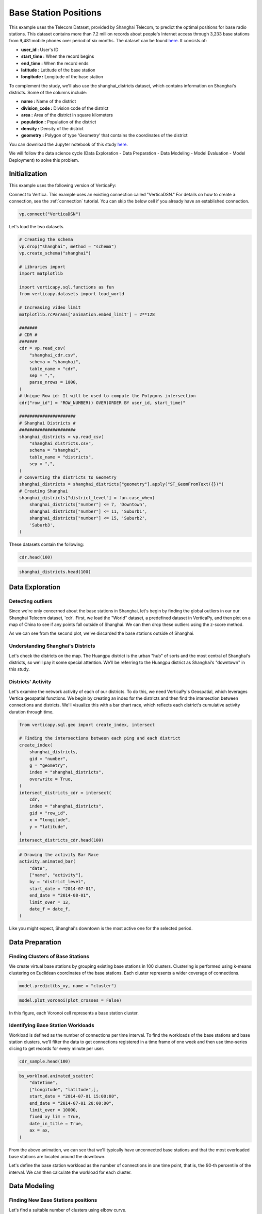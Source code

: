 .. _examples.business.base_station:

Base Station Positions
==================================

This example uses the Telecom Dataset, provided by Shanghai Telecom, to predict the optimal positions for base radio stations. 
This dataset contains more than 7.2 million records about people's 
Internet access through 3,233 base stations from 9,481 mobile phones 
over period of six months. 
The dataset can be found `here <http://sguangwang.com/TelecomDataset.html>`_. It consists of:

- **user_id :** User's ID
- **start_time :** When the record begins
- **end_time :** When the record ends
- **latitude :** Latitude of the base station
- **longitude :** Longitude of the base station


To complement the study, we'll also use the shanghai_districts dataset, which contains information on Shanghai's districts. Some of the columns include:

- **name :** Name of the district
- **division_code :** Division code of the district
- **area :** Area of the district in square kilometers
- **population :** Population of the district
- **density :** Density of the district
- **geometry :** Polygon of type 'Geometry' that contains the coordinates of the district


You can download the Jupyter notebook of this study `here <https://github.com/vertica/VerticaPy/blob/master/examples/business/base_station/base_station.ipynb>`_.

We will follow the data science cycle (Data Exploration - Data Preparation - Data Modeling - Model Evaluation - Model Deployment) to solve this problem.

Initialization
---------------

This example uses the following version of VerticaPy:

.. ipython:: python
    
    import verticapy as vp

    vp.__version__


Connect to Vertica. This example uses an existing connection called "VerticaDSN." 
For details on how to create a connection, see the :ref:`connection` tutorial.
You can skip the below cell if you already have an established connection.

.. code-block:: python
    
    vp.connect("VerticaDSN")


Let's load the two datasets.

.. code-block:: python

    # Creating the schema
    vp.drop("shanghai", method = "schema")
    vp.create_schema("shanghai")

    # Libraries import
    import matplotlib

    import verticapy.sql.functions as fun
    from verticapy.datasets import load_world

    # Increasing video limit
    matplotlib.rcParams['animation.embed_limit'] = 2**128

    #######
    # CDR #
    #######
    cdr = vp.read_csv(
        "shanghai_cdr.csv", 
        schema = "shanghai", 
        table_name = "cdr", 
        sep = ",",
        parse_nrows = 1000,
    )
    # Unique Row id: It will be used to compute the Polygons intersection
    cdr["row_id"] = "ROW_NUMBER() OVER(ORDER BY user_id, start_time)"

    ######################
    # Shanghai Districts #
    ######################
    shanghai_districts = vp.read_csv(
        "shanghai_districts.csv", 
        schema = "shanghai", 
        table_name = "districts", 
        sep = ",",
    )
    # Converting the districts to Geometry
    shanghai_districts = shanghai_districts["geometry"].apply("ST_GeomFromText({})")
    # Creating Shanghai 
    shanghai_districts["district_level"] = fun.case_when(
        shanghai_districts["number"] <= 7, 'Downtown',
        shanghai_districts["number"] <= 11, 'Suburb1',
        shanghai_districts["number"] <= 15, 'Suburb2',
        'Suburb3',
    )

.. ipython:: python
    :suppress:

    vp.drop("shanghai", method = "schema")
    vp.create_schema("shanghai")
    import matplotlib
    import verticapy.sql.functions as fun
    from verticapy.datasets import load_world
    matplotlib.rcParams['animation.embed_limit'] = 2**128
    cdr = vp.read_csv(
        "/project/data/VerticaPy/docs/source/_static/website/examples/data/base_station/shanghai_cdr.csv", 
        schema = "shanghai", 
        table_name = "cdr", 
        sep = ",",
        parse_nrows = 1000,
    )
    # Unique Row id: It will be used to compute the Polygons intersection
    cdr["row_id"] = "ROW_NUMBER() OVER(ORDER BY user_id, start_time)"
    shanghai_districts = vp.read_csv(
        "/project/data/VerticaPy/docs/source/_static/website/examples/data/base_station/shanghai_districts.csv", 
        schema = "shanghai", 
        table_name = "districts", 
        sep = ",",
    )
    # Converting the districts to Geometry
    shanghai_districts = shanghai_districts["geometry"].apply("ST_GeomFromText({})")
    # Creating Shanghai 
    shanghai_districts["district_level"] = fun.case_when(
        shanghai_districts["number"] <= 7, 'Downtown',
        shanghai_districts["number"] <= 11, 'Suburb1',
        shanghai_districts["number"] <= 15, 'Suburb2',
        'Suburb3',
    )

These datasets contain the following:

.. code-block:: python

    cdr.head(100)

.. ipython:: python
    :suppress:

    res = cdr.head(100)
    html_file = open("/project/data/VerticaPy/docs/figures/examples_base_station_cdr_head.html", "w")
    html_file.write(res._repr_html_())
    html_file.close()


.. raw:: html
    :file: /project/data/VerticaPy/docs/figures/examples_base_station_cdr_head.html

.. code-block:: python

    shanghai_districts.head(100)

.. ipython:: python
    :suppress:

    res = shanghai_districts.head(100)
    html_file = open("/project/data/VerticaPy/docs/figures/examples_base_station_shanghai_district_head.html", "w")
    html_file.write(res._repr_html_())
    html_file.close()


.. raw:: html
    :file: /project/data/VerticaPy/docs/figures/examples_base_station_shanghai_district_head.html


Data Exploration
----------------

Detecting outliers
+++++++++++++++++++


Since we're only concerned about the base stations in Shanghai, 
let's begin by finding the global outliers in our our Shanghai 
Telecom dataset, 'cdr'. First, we load the "World" dataset, a 
predefined dataset in VerticaPy, and then plot on a map of China 
to see if any points fall outside of Shanghai. We can then drop 
these outliers using the z-score method.

.. ipython:: python
    :okwarning:

    # Setting up the plotting Library to Matplotlib
    vp.set_option("plotting_lib", "matplotlib")

    # Outliers
    world = load_world()
    china = world[world["country"] == "China"]
    ax = china["geometry"].geo_plot(
        color = "white",
        edgecolor = "black",
    )
    cdr.groupby(["longitude", "latitude"]).scatter(
        ["longitude", "latitude"],
        ax = ax,
    )
    @savefig examples_base_station_shanghai_outliers.png
    ax.set_title("Shanghai's Base Stations with Outliers")

.. ipython:: python
    :okwarning:

    # Dropping Outliers
    cdr["longitude"].drop_outliers(threshold = 2.0);
    cdr["latitude"].drop_outliers(threshold = 2.0);

    # Without Outliers
    ax = china["geometry"].geo_plot(
        color = "white",
        edgecolor = "black",
    )
    cdr.groupby(["longitude", "latitude"]).scatter(
        ["longitude", "latitude"],
        ax = ax,
    )
    @savefig examples_base_station_shanghai_outliers_without.png
    ax.set_title("Shanghai's Base Stations without Outliers")

As we can see from the second plot, we've discarded the base stations outside of Shanghai.

Understanding Shanghai's Districts
+++++++++++++++++++++++++++++++++++


Let's check the districts on the map. The Huangpu district is 
the urban "hub" of sorts and the most central of Shanghai's 
districts, so we'll pay it some special attention. We'll be 
referring to the Huangpu district as Shanghai's "downtown" 
in this study.

.. ipython:: python

    ax = shanghai_districts["geometry"].geo_plot(
        column = "district_level",
        edgecolor='white',
    )

    # Finding Centroids
    centroids = shanghai_districts.select(
        [
            "name", 
            "ST_X(ST_CENTROID(geometry))", 
            "ST_Y(ST_CENTROID(geometry))",
        ],
    ).to_list()

    # Plotting the suburb names
    for c in centroids[7:]:
        ax.text(c[1], c[2], c[0], va="center", ha="center")
    ax.set_title("Shanghai's Districts")
    @savefig examples_base_station_shanghai_downtown_center.png
    ax.text(121.43, 31.25, "Downtown", va="center", ha="center")

.. ipython:: python

    ax2 = shanghai_districts.search("number <= 7")["geometry"].geo_plot(
        color="#CCCCCC",
        edgecolor="white",
    )

    # Plotting the downtown names
    for c in centroids[:7]:
        ax2.text(c[1], c[2], c[0], va="center", ha="center")
    ax2.set_title("Shanghai's Downtown")
    @savefig examples_base_station_shanghai_downtown_center_grey.png
    ax2

Districts' Activity
++++++++++++++++++++

Let's examine the network activity of each of our districts. To do this, we need VerticaPy's Geospatial, which leverages Vertica geospatial functions. We begin by creating an index for the districts and then find the intersection between connections and districts. We'll visualize this with a bar chart race, which reflects each district's cumulative activity duration through time.

.. code-block:: python

    from verticapy.sql.geo import create_index, intersect

    # Finding the intersections between each ping and each district
    create_index(
        shanghai_districts, 
        gid = "number", 
        g = "geometry", 
        index = "shanghai_districts",
        overwrite = True,
    )
    intersect_districts_cdr = intersect(
        cdr,
        index = "shanghai_districts",
        gid = "row_id",
        x = "longitude",
        y = "latitude",
    )
    intersect_districts_cdr.head(100)

.. ipython:: python
    :suppress:

    from verticapy.sql.geo import create_index, intersect

    # Finding the intersections between each ping and each district
    create_index(
        shanghai_districts, 
        gid = "number", 
        g = "geometry", 
        index = "shanghai_districts",
        overwrite = True,
    )
    intersect_districts_cdr = intersect(
        cdr,
        index = "shanghai_districts",
        gid = "row_id",
        x = "longitude",
        y = "latitude",
    )
    res = intersect_districts_cdr.head(100)
    html_file = open("/project/data/VerticaPy/docs/figures/examples_base_station_shanghai_district_activity.html", "w")
    html_file.write(res._repr_html_())
    html_file.close()

.. ipython:: python

    # Total Connection Duration
    cdr["total_duration"] = (cdr["end_time"] - cdr["start_time"]) / fun.interval("1 minute");

    # Features Engineering
    cdr["date"] = "DATE(start_time)";

    # Total Duration per Connection per district per day
    activity = intersect_districts_cdr.join(
        cdr,
        on = {"point_id": "row_id"},
        how = "left",
        expr1 = ["polygon_gid",],
        expr2 = ["start_time", "total_duration", "date",]
    ).groupby(
        [
            "polygon_gid",
            "date",
        ],
        "SUM(total_duration) AS total_duration",
    ).join(
        shanghai_districts,
        on = {"polygon_gid": "number"},
        how = "left",
        expr1 = [
            "date",
            "total_duration / area AS total_duration_km2",
        ],
        expr2 = ["name", "district_level"],
    );

    # Cumulative Duration per Connection per district
    activity.cumsum(
        "total_duration_km2", 
        by = ["name"],
        order_by = ["date"],
        name = "activity",
    );
    activity["activity"] = fun.round(activity["activity"], 2);

    # Formatting the date
    def date_f(x):
        return x.strftime("%b %d")

.. code-block:: python

    # Drawing the activity Bar Race
    activity.animated_bar(
        "date", 
        ["name", "activity"],
        by = "district_level",
        start_date = "2014-07-01", 
        end_date = "2014-08-01",
        limit_over = 13,
        date_f = date_f,
    )

.. ipython:: python
    :suppress:

    # Drawing the activity Bar Race
    fig = activity.animated_bar(
        "date", 
        ["name", "activity"],
        by = "district_level",
        start_date = "2014-07-01", 
        end_date = "2014-08-01",
        limit_over = 13,
        date_f = date_f,
    )
    with open("figures/examples_base_station_animated_bar_activity.html", "w") as file:
        file.write(fig.__html__())

.. raw:: html
    :file: /project/data/VerticaPy/docs/figures/examples_base_station_animated_bar_activity.html

Like you might expect, Shanghai's downtown is the most active one for the selected period. 

Data Preparation
-----------------

Finding Clusters of Base Stations
++++++++++++++++++++++++++++++++++

We create virtual base stations by grouping existing base stations in 100 clusters. Clustering is performed using k-means clustering on Euclidean coordinates of the base stations. Each cluster represents a wider coverage of connections.

.. ipython:: python

    from verticapy.sql.geo import coordinate_converter

    # Creating the Base Station Dataset
    bs = cdr.groupby(
        ["longitude", "latitude"],
        [
            "COUNT(DISTINCT user_id) AS total_distinct_users",
            "AVG((end_time - start_time) / '1 minute') AS avg_connection_duration",
            "SUM((end_time - start_time) / '1 minute') AS total_connection_duration",
            "COUNT(*) AS connection_number",
        ],
    );
    # Converting longitude, latitude to x, y
    bs_xy = coordinate_converter(bs, "longitude", "latitude");

    # Using Clustering
    from verticapy.machine_learning.vertica import KMeans

    model = KMeans("shanghai.kmeans_bs", n_cluster = 100)
    model.fit(bs_xy, ["longitude", "latitude"])

.. code-block:: python

    model.predict(bs_xy, name = "cluster")

.. ipython:: python
    :suppress:

    res = model.predict(bs_xy, name = "cluster")
    html_file = open("/project/data/VerticaPy/docs/figures/examples_base_station_model_rediction.html", "w")
    html_file.write(res._repr_html_())
    html_file.close()


.. raw:: html
    :file: /project/data/VerticaPy/docs/figures/examples_base_station_model_rediction.html


.. ipython:: python

    bs = coordinate_converter(bs_xy, "longitude", "latitude", reverse = True);
    vp.drop("shanghai.bs", method = "table");
    bs.to_db("shanghai.bs",relation_type = "table",inplace = True,);


.. code-block:: python

    model.plot_voronoi(plot_crosses = False)

.. ipython:: python
    :suppress:
    :okwarning:

    vp.set_option("plotting_lib","plotly")
    fig = model.plot_voronoi(plot_crosses = False)
    fig.write_html("/project/data/VerticaPy/docs/figures/examples_base_station_voronoi_plotly.html")

.. raw:: html
    :file: /project/data/VerticaPy/docs/figures/examples_base_station_voronoi_plotly.html


In this figure, each Voronoi cell represents a base station cluster.

Identifying Base Station Workloads
+++++++++++++++++++++++++++++++++++

Workload is defined as the number of connections per time interval. To find the workloads of the base stations and base station clusters, we'll filter the data to get connections registered in a time frame of one week and then use time-series slicing to get records for every minute per user. 

.. ipython:: python

    # Filtering to get the first week of July
    cdr_sample = cdr.search(
        cdr["start_time"]._between(
            "2014-07-01 00:00:00", 
            "2014-07-08 00:00:00",
        ),
    );
    # Merging Start Time and End Time to use Time Series Slicing
    cdr_sample = cdr_sample.select(
        [
            "row_id", 
            "user_id", 
            "start_time AS datetime", 
            "latitude", 
            "longitude",
        ]
    ).append(
        cdr_sample.select(
            [
                "row_id", 
                "user_id", 
                "end_time AS datetime", 
                "latitude", 
                "longitude",
            ],
        ),
    );
    # Slicing the datetime to get one record per mn per user
    cdr_sample = cdr_sample.asfreq(
        ts = "datetime",
        rule = "1 minute",
        by = [
            "user_id", 
            "latitude", 
            "longitude", 
            "row_id",
        ],
    );




.. code-block:: python

    cdr_sample.head(100)

.. ipython:: python
    :suppress:

    res = cdr_sample.head(100)
    html_file = open("/project/data/VerticaPy/docs/figures/examples_base_station_cdr_sample_head.html", "w")
    html_file.write(res._repr_html_())
    html_file.close()


.. raw:: html
    :file: /project/data/VerticaPy/docs/figures/examples_base_station_cdr_sample_head.html



.. ipython:: python

    # Switching back to matplotlib
    vp.set_option("plotting_lib","matplotlib") 
    vp.drop("shanghai.bs_workload");
    bs_workload = cdr_sample.groupby(
        [
            "datetime",
            "latitude",
            "longitude",
        ], 
        ["COUNT(DISTINCT user_id) AS workload"]
    ).to_db(
        "shanghai.bs_workload",
        relation_type = "table",
        inplace = True,
    );
    ax = shanghai_districts["geometry"].geo_plot(
        color = "white",
        edgecolor = "black",
    );

.. code-block:: python

    bs_workload.animated_scatter(
        "datetime",
        ["longitude", "latitude",],
        start_date = "2014-07-01 15:00:00",
        end_date = "2014-07-01 20:00:00",
        limit_over = 10000,                                                                    
        fixed_xy_lim = True,
        date_in_title = True,
        ax = ax,
    )

.. ipython:: python
    :suppress:
    :okwarning:

    # Drawing the activity Bar Race
    fig = bs_workload.animated_scatter(
        "datetime",
        ["longitude", "latitude",],
        start_date = "2014-07-01 15:00:00",
        end_date = "2014-07-01 20:00:00",
        limit_over = 10000,                                                                    
        fixed_xy_lim = True,
        date_in_title = True,
        ax = ax,
    )
    with open("figures/examples_base_station_animated_scatter_longi.html", "w") as file:
        file.write(fig.__html__())

.. raw:: html
    :file: /project/data/VerticaPy/docs/figures/examples_base_station_animated_scatter_longi.html


From the above animation, we can see that we'll typically have 
unconnected base stations and that the most overloaded base 
stations are located around the downtown.

Let's define the base station workload as the number of connections 
in one time point, that is, the 90-th percentile of the interval. 
We can then calculate the workload for each cluster.

.. ipython:: python

    # Base Station Workload 90%
    bs_workload_90 = bs_workload.groupby(
        ["latitude", "longitude"],
        "APPROXIMATE_PERCENTILE(workload USING PARAMETERS percentile=0.90) AS workload",
    );
    bs_workload_90.astype(
        {
            "longitude": "float",
            "latitude": "float",
            "workload": "int",
        },
    );
    vp.drop("shanghai.bs_workload_90", method = "table")
    bs_workload_90.to_db(
        "shanghai.bs_workload_90",
        relation_type = "table",
        inplace = True,
    );


.. ipython:: python
    :suppress:

    res = bs_workload_90
    html_file = open("/project/data/VerticaPy/docs/figures/examples_base_station_bs_workload_90.html", "w")
    html_file.write(res._repr_html_())
    html_file.close()


.. raw:: html
    :file: /project/data/VerticaPy/docs/figures/examples_base_station_bs_workload_90.html


.. ipython:: python

    # Clusters Workload 90%
    cworkload = coordinate_converter(
        bs_workload, 
        "longitude", 
        "latitude",
    );
    model.predict(cworkload, name = "cluster");
    cworkload = coordinate_converter(
        cworkload, 
        "longitude", 
        "latitude",
        reverse = True)
    cworkload_bs = cworkload.groupby(
        ["datetime", "cluster"],
        ["SUM(workload) AS workload",],
    ).groupby(
        "cluster",
        ["APPROXIMATE_PERCENTILE(workload USING PARAMETERS percentile=0.90) AS workload",],
    );
    cworkload_bs = cworkload_bs.join(
        bs.groupby("cluster", "COUNT(*) AS cnt"),
        how = "left",
        on = {"cluster": "cluster"},
        expr2 = ["cnt AS total_bs"],
    );
    cworkload_bs["workload_per_bs"] = cworkload_bs["workload"] / cworkload_bs["total_bs"]
    cworkload_bs.sort({"workload_per_bs": "desc"});

.. ipython:: python
    :suppress:

    res = cworkload_bs
    html_file = open("/project/data/VerticaPy/docs/figures/examples_base_station_cworkload_bs.html", "w")
    html_file.write(res._repr_html_())
    html_file.close()


.. raw:: html
    :file: /project/data/VerticaPy/docs/figures/examples_base_station_cworkload_bs.html

Data Modeling
--------------

Finding New Base Stations positions
++++++++++++++++++++++++++++++++++++

Let's find a suitable number of clusters using elbow curve.

.. ipython:: python

    # Finding a suitable number of base stations for the region
    most_active_cluster = cworkload_bs.search(
        "total_bs > 20"
    ).sort(
        {"workload_per_bs": "desc"},
    )["cluster"][0]
    bs_most_active_cluster = bs.search(bs["cluster"] == most_active_cluster)
    bs_most_active_cluster.astype(
        {
            "longitude": "float",
            "latitude": "float",
        },
    );
    bs_most_active_cluster = bs_most_active_cluster.join(
        bs_workload_90,
        how = "left",
        on_interpolate = {
            "longitude": "longitude",
        },
        expr2 = "workload",
    );
    bs_weight = bs_most_active_cluster.add_duplicates(weight = "workload")
    bs_xy = coordinate_converter(bs_weight, "longitude", "latitude")



.. code-block:: python

    from verticapy.machine_learning.model_selection import elbow

    # Switching back to Plotly
    vp.set_option("plotting_lib", "plotly")

    elbow(bs_xy, ["longitude", "latitude"])

.. ipython:: python
    :suppress:
    :okwarning:

    from verticapy.machine_learning.model_selection import elbow
    vp.set_option("plotting_lib", "plotly")
    fig = elbow(bs_xy, ["longitude", "latitude"])
    fig.write_html("/project/data/VerticaPy/docs/figures/examples_base_station_elbow_longi_lati.html")

.. raw:: html
    :file: /project/data/VerticaPy/docs/figures/examples_base_station_elbow_longi_lati.html

The elbow curve seems to indicate that 4 would be a good number of clusters, so let's try k = 4 and view the weighted k-means algorithm's suggested positions for new base stations based on the centers of the clusters.


.. ipython:: python
    :okwarning:

    # Switching back to Matplotlib
    vp.set_option("plotting_lib", "matplotlib")

    # Creating the model
    from verticapy.machine_learning.vertica import KMeans

    model = KMeans("shanghai.new_bs_kmeans", n_cluster = 4);
    model.fit(bs_xy, ["longitude", "latitude"])
    model.predict(bs_xy, name = "new_bs_center");
    bs_new = coordinate_converter(bs_xy, "longitude", "latitude", reverse = True);

    # Drawing the map
    ax = shanghai_districts["geometry"].geo_plot(
        color = "white",
        edgecolor = "black",
    );
    bs_new.scatter(
        [
            "longitude", 
            "latitude",
        ],
        by = "new_bs_center",
        ax = ax,
    );
    coordinate_converter(
        vp.vDataFrame(
            model.clusters_, 
            usecols = ["longitude", "latitude"],
        ), 
        "longitude", 
        "latitude",
        reverse = True
    ).scatter(
        [
            "longitude", 
            "latitude",
        ],
        marker = "x",
        color = "r",
        s = 220,
        linewidths = 3,
        ax = ax,
    );
    ax.set_xlim(bs_most_active_cluster["longitude"].min() - 0.02, bs_most_active_cluster["longitude"].max() + 0.02,)
    ax.set_ylim(bs_most_active_cluster["latitude"].min() - 0.02, bs_most_active_cluster["latitude"].max() + 0.02,)

    import matplotlib.pyplot as plt

    text = bs_most_active_cluster[["longitude", "latitude", "workload"]].to_list()
    for t in text:
        ax.text(t[0] + 0.001, t[1], str(t[2]),)
    @savefig examples_base_station_possible_new_base_stations.png
    ax.set_title("Possible New Base Stations")


Predicting Base Station Workload
+++++++++++++++++++++++++++++++++

With the predictive power of AutoML, we can predict the workload of the base stations. AutoML is a powerful technique that tests multiple models to maximize the input score.

The features used to train our model will be longitude, latitude, total number of distinct users, average duration of the connections, total duration of connections, total number of connections, the cluster they belong to, total number of base stations in the cluster, and the workload of the clusters.


.. ipython:: python

    vp.drop("shanghai.bs_metrics", method = "table")
    bs_metrics = bs.join(
        cworkload_bs,
        how = "left",
        on = {"cluster": "cluster"},
        expr2 = [
            "total_bs AS cluster_total_bs",
            "workload AS cluster_workload",
        ],
    );
    bs_metrics.to_db(
        "shanghai.bs_metrics",
        relation_type = "table",
        inplace = True,
    );

.. ipython:: python
    :suppress:

    res = bs_metrics
    html_file = open("/project/data/VerticaPy/docs/figures/examples_base_station_bs_metrics.html", "w")
    html_file.write(res._repr_html_())
    html_file.close()


.. raw:: html
    :file: /project/data/VerticaPy/docs/figures/examples_base_station_bs_metrics.html


.. ipython:: python
    :okwarning:

    from verticapy.machine_learning.vertica.automl import AutoML

    model = AutoML(
        "shanghai.automl",
        estimator = "fast",
        lmax = 3, 
        stepwise_direction = "backward", 
        stepwise_x_order = "spearman", 
        preprocess_dict = {"identify_ts": False},
    )
    model.fit(
        bs_metrics, 
        [
            "total_distinct_users", 
            "avg_connection_duration", 
            "total_connection_duration", 
            "connection_number",
            "cluster_total_bs",
        ], 
        "cluster_workload",
    )


.. code-block:: python

    # Switching back to Plotly
    vp.set_option("plotting_lib", "plotly")

    model.plot()


.. ipython:: python
    :suppress:
    :okwarning:

    vp.set_option("plotting_lib","plotly")
    fig = model.plot()
    fig.write_html("/project/data/VerticaPy/docs/figures/examples_base_station_auto_ml_plot.html")

.. raw:: html
    :file: /project/data/VerticaPy/docs/figures/examples_base_station_auto_ml_plot.html


Conclusion
-----------

We've solved our problem in a Pandas-like way, all without loading data into memory!